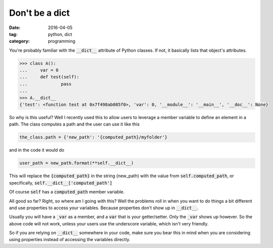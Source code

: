 Don't be a dict
###############

:date: 2016-04-05
:tag: python, dict
:category: programming

You're probably familiar with the :code:`__dict__` attribute of Python 
classes. If not, it basically lists that object's attributes.

.. code:: python

    >>> class A():
    ...     var = 0
    ...     def test(self):
    ...             pass
    ... 
    >>> A.__dict__
    {'test': <function test at 0x7f498ab085f0>, 'var': 0, '__module__': '__main__', '__doc__': None}
        
So why is this useful? Well I recently used this to allow users
to leverage a member variable to define an element in a path. The class
computes a path and the user can use it like this

.. code:: python

    the_class.path = {'new_path': '{computed_path}/myfolder'}

and in the code it would do

.. code:: python

    user_path = new_path.format(**self.__dict__)

This will replace the :code:`{computed_path}` in the string (new_path)
with the value from :code:`self.computed_path`, or specifically,
:code:`self.__dict__['computed_path']`

Of course :code:`self` has a :code:`computed_path` member variable.

All good so far? Right, so where am I going with this? Well the problems
roll in when you want to do things a bit different and use properties to
access your variables. Because properties don't show up in :code:`__dict__`.

Usually you will have a :code:`_var` as a member, and a :code:`var` that
is your getter/setter. Only the :code:`_var` shows up however. So the above
code will not work, unless your users use the underscore variable, which
isn't very friendly. 

So if you are relying on :code:`__dict__` somewhere in your code, make sure
you bear this in mind when you are considering using properties instead of 
accessing the variables directly.

